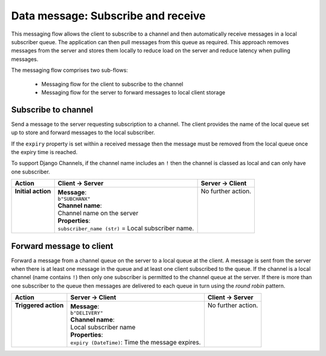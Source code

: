 ===================================
Data message: Subscribe and receive
===================================

This messaging flow allows the client to subscribe to a channel and then automatically
receive messages in a local subscriber queue. The application can then pull messages from
this queue as required. This approach removes messages from the server and stores them
locally to reduce load on the server and reduce latency when pulling messages.

The messaging flow comprises two sub-flows:

 * Messaging flow for the client to subscribe to the channel
 * Messaging flow for the server to forward messages to local client storage

Subscribe to channel
^^^^^^^^^^^^^^^^^^^^
Send a message to the server requesting subscription to a channel. The client provides the name
of the local queue set up to store and forward messages to the local subscriber.

If the ``expiry`` property is set within a received message then the message must be removed from
the local queue once the expiry time is reached.

To support Django Channels, if the channel name includes an ``!`` then the channel is classed
as local and can only have one subscriber.

+---------------------+-----------------------------------------------------+----------------------+
| **Action**          | **Client -> Server**                                | **Server -> Client** |
+=====================+=====================================================+======================+
|| **Initial action** || **Message**:                                       || No further action.  |
||                    || ``b"SUBCHANX"``                                    ||                     |
||                    || **Channel name**:                                  ||                     |
||                    || Channel name on the server                         ||                     |
||                    || **Properties**:                                    ||                     |
||                    || ``subscriber_name (str)`` = Local subscriber name. ||                     |
+---------------------+-----------------------------------------------------+----------------------+


Forward message to client
^^^^^^^^^^^^^^^^^^^^^^^^^
Forward a message from a channel queue on the server to a local queue at the client. A message is
sent from the server when there is at least one message in the queue and at least one client
subscribed to the queue. If the channel is a local channel (name contains ``!``) then only one
subscriber is permitted to the channel queue at the server. If there is more than one subscriber
to the queue then messages are delivered to each queue in turn using the *round robin* pattern.

+-----------------------+---------------------------------------------------+----------------------+
| **Action**            | **Server -> Client**                              | **Client -> Server** |
+=======================+===================================================+======================+
|| **Triggered action** || **Message**:                                     || No further action.  |
||                      || ``b"DELIVERY"``                                  ||                     |
||                      || **Channel name**:                                ||                     |
||                      || Local subscriber name                            ||                     |
||                      || **Properties**:                                  ||                     |
||                      || ``expiry (DateTime)``: Time the message expires. ||                     |
+-----------------------+---------------------------------------------------+----------------------+

